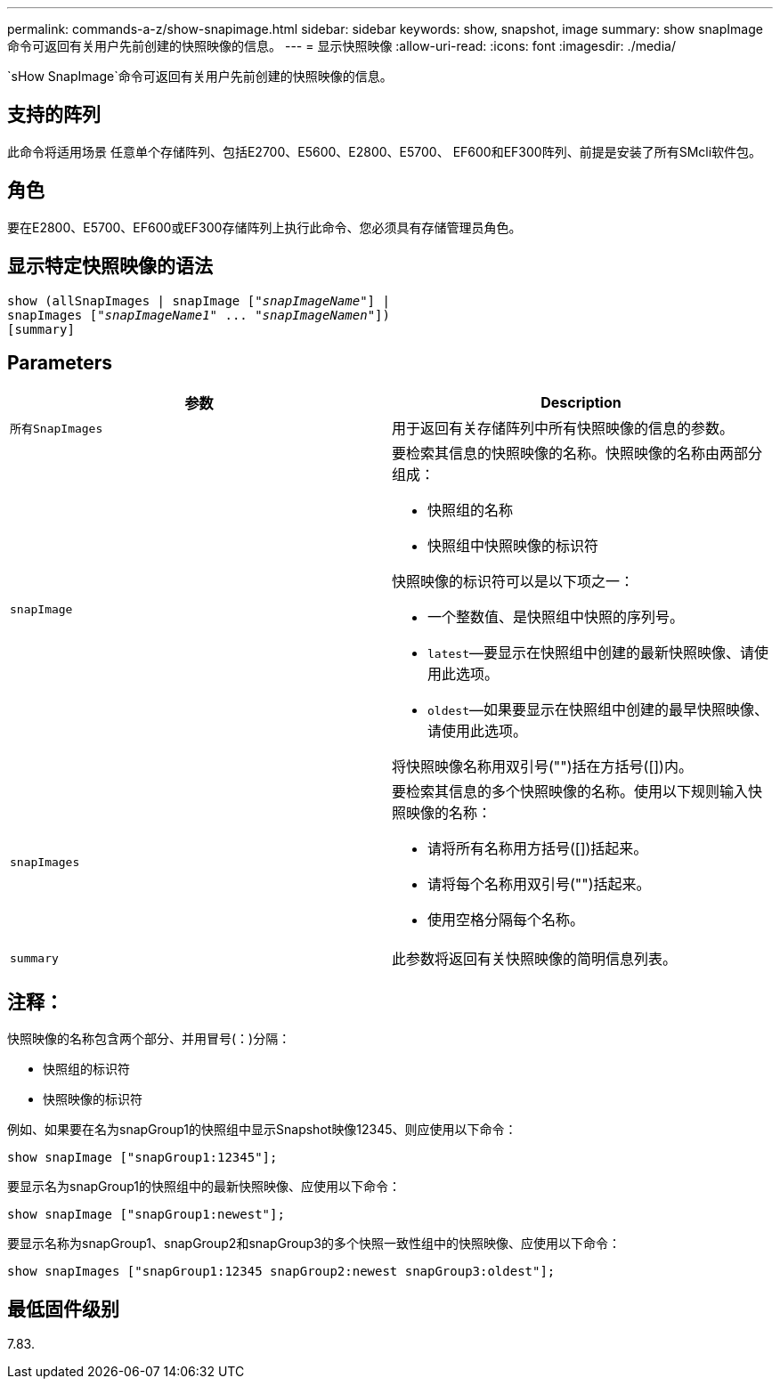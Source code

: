 ---
permalink: commands-a-z/show-snapimage.html 
sidebar: sidebar 
keywords: show, snapshot, image 
summary: show snapImage命令可返回有关用户先前创建的快照映像的信息。 
---
= 显示快照映像
:allow-uri-read: 
:icons: font
:imagesdir: ./media/


[role="lead"]
`sHow SnapImage`命令可返回有关用户先前创建的快照映像的信息。



== 支持的阵列

此命令将适用场景 任意单个存储阵列、包括E2700、E5600、E2800、E5700、 EF600和EF300阵列、前提是安装了所有SMcli软件包。



== 角色

要在E2800、E5700、EF600或EF300存储阵列上执行此命令、您必须具有存储管理员角色。



== 显示特定快照映像的语法

[listing, subs="+macros"]
----
show (allSnapImages | snapImage pass:quotes[["_snapImageName_"]] |
snapImages pass:quotes[["_snapImageName1_" ... "_snapImageNamen_"]])
[summary]
----


== Parameters

[cols="2*"]
|===
| 参数 | Description 


 a| 
`所有SnapImages`
 a| 
用于返回有关存储阵列中所有快照映像的信息的参数。



 a| 
`snapImage`
 a| 
要检索其信息的快照映像的名称。快照映像的名称由两部分组成：

* 快照组的名称
* 快照组中快照映像的标识符


快照映像的标识符可以是以下项之一：

* 一个整数值、是快照组中快照的序列号。
* `latest`—要显示在快照组中创建的最新快照映像、请使用此选项。
* `oldest`—如果要显示在快照组中创建的最早快照映像、请使用此选项。


将快照映像名称用双引号("")括在方括号([])内。



 a| 
`snapImages`
 a| 
要检索其信息的多个快照映像的名称。使用以下规则输入快照映像的名称：

* 请将所有名称用方括号([])括起来。
* 请将每个名称用双引号("")括起来。
* 使用空格分隔每个名称。




 a| 
`summary`
 a| 
此参数将返回有关快照映像的简明信息列表。

|===


== 注释：

快照映像的名称包含两个部分、并用冒号(：)分隔：

* 快照组的标识符
* 快照映像的标识符


例如、如果要在名为snapGroup1的快照组中显示Snapshot映像12345、则应使用以下命令：

[listing]
----
show snapImage ["snapGroup1:12345"];
----
要显示名为snapGroup1的快照组中的最新快照映像、应使用以下命令：

[listing]
----
show snapImage ["snapGroup1:newest"];
----
要显示名称为snapGroup1、snapGroup2和snapGroup3的多个快照一致性组中的快照映像、应使用以下命令：

[listing]
----
show snapImages ["snapGroup1:12345 snapGroup2:newest snapGroup3:oldest"];
----


== 最低固件级别

7.83.
